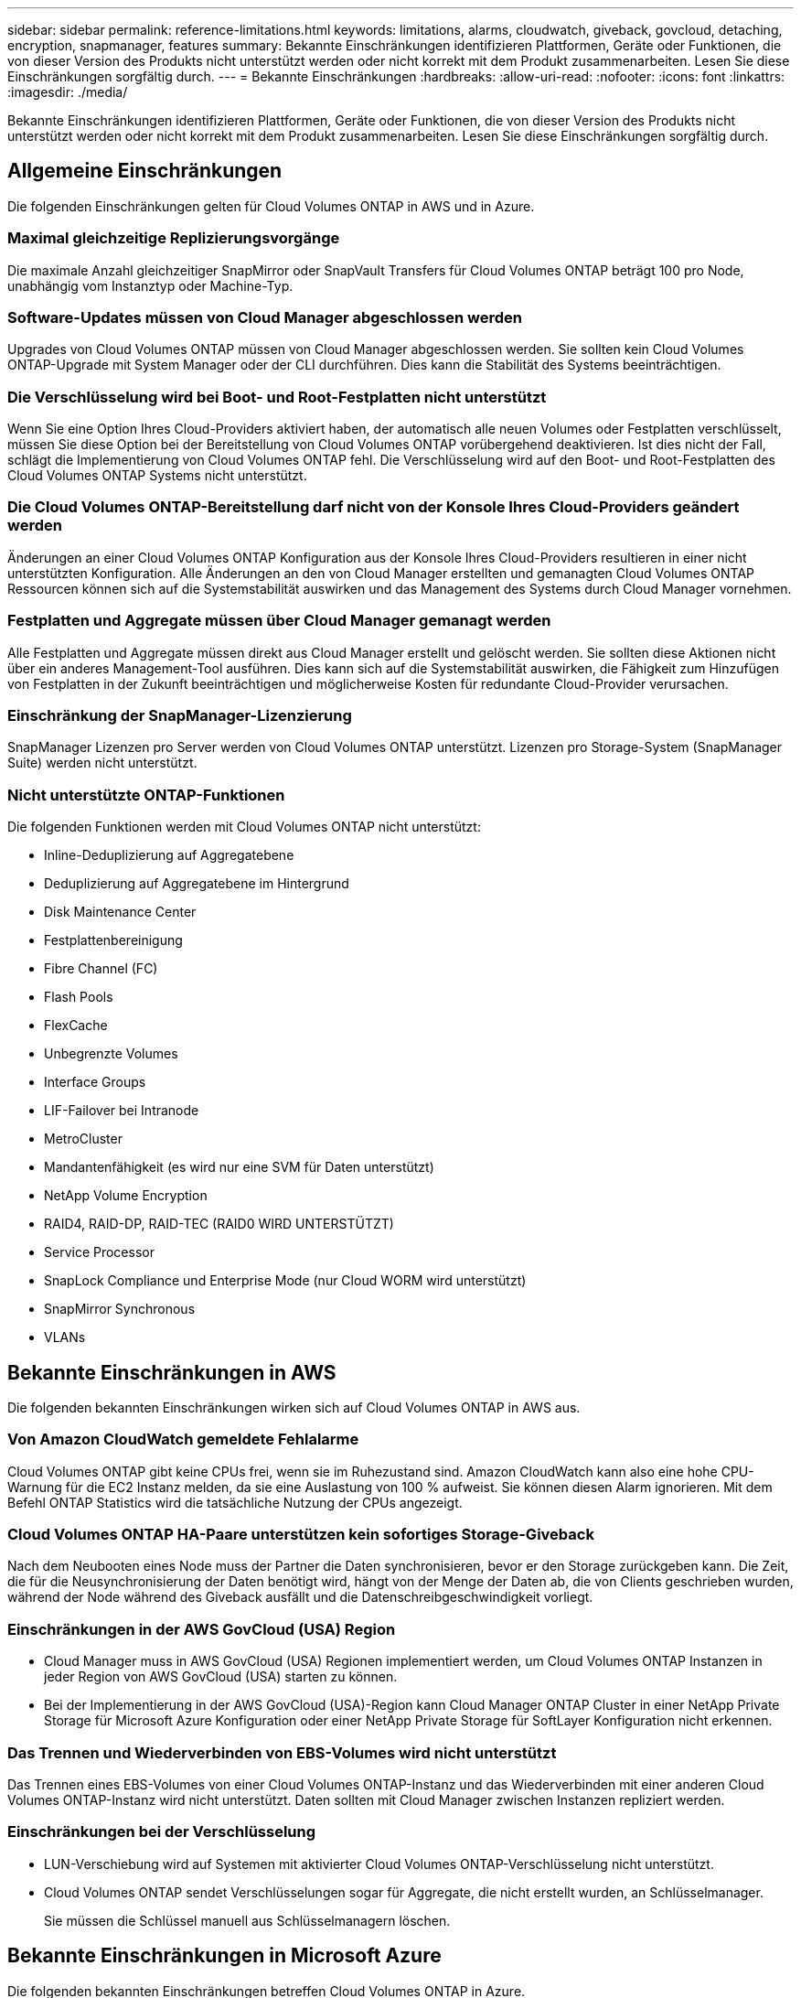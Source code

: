 ---
sidebar: sidebar 
permalink: reference-limitations.html 
keywords: limitations, alarms, cloudwatch, giveback, govcloud, detaching, encryption, snapmanager, features 
summary: Bekannte Einschränkungen identifizieren Plattformen, Geräte oder Funktionen, die von dieser Version des Produkts nicht unterstützt werden oder nicht korrekt mit dem Produkt zusammenarbeiten. Lesen Sie diese Einschränkungen sorgfältig durch. 
---
= Bekannte Einschränkungen
:hardbreaks:
:allow-uri-read: 
:nofooter: 
:icons: font
:linkattrs: 
:imagesdir: ./media/


[role="lead"]
Bekannte Einschränkungen identifizieren Plattformen, Geräte oder Funktionen, die von dieser Version des Produkts nicht unterstützt werden oder nicht korrekt mit dem Produkt zusammenarbeiten. Lesen Sie diese Einschränkungen sorgfältig durch.



== Allgemeine Einschränkungen

Die folgenden Einschränkungen gelten für Cloud Volumes ONTAP in AWS und in Azure.



=== Maximal gleichzeitige Replizierungsvorgänge

Die maximale Anzahl gleichzeitiger SnapMirror oder SnapVault Transfers für Cloud Volumes ONTAP beträgt 100 pro Node, unabhängig vom Instanztyp oder Machine-Typ.



=== Software-Updates müssen von Cloud Manager abgeschlossen werden

Upgrades von Cloud Volumes ONTAP müssen von Cloud Manager abgeschlossen werden. Sie sollten kein Cloud Volumes ONTAP-Upgrade mit System Manager oder der CLI durchführen. Dies kann die Stabilität des Systems beeinträchtigen.



=== Die Verschlüsselung wird bei Boot- und Root-Festplatten nicht unterstützt

Wenn Sie eine Option Ihres Cloud-Providers aktiviert haben, der automatisch alle neuen Volumes oder Festplatten verschlüsselt, müssen Sie diese Option bei der Bereitstellung von Cloud Volumes ONTAP vorübergehend deaktivieren. Ist dies nicht der Fall, schlägt die Implementierung von Cloud Volumes ONTAP fehl. Die Verschlüsselung wird auf den Boot- und Root-Festplatten des Cloud Volumes ONTAP Systems nicht unterstützt.



=== Die Cloud Volumes ONTAP-Bereitstellung darf nicht von der Konsole Ihres Cloud-Providers geändert werden

Änderungen an einer Cloud Volumes ONTAP Konfiguration aus der Konsole Ihres Cloud-Providers resultieren in einer nicht unterstützten Konfiguration. Alle Änderungen an den von Cloud Manager erstellten und gemanagten Cloud Volumes ONTAP Ressourcen können sich auf die Systemstabilität auswirken und das Management des Systems durch Cloud Manager vornehmen.



=== Festplatten und Aggregate müssen über Cloud Manager gemanagt werden

Alle Festplatten und Aggregate müssen direkt aus Cloud Manager erstellt und gelöscht werden. Sie sollten diese Aktionen nicht über ein anderes Management-Tool ausführen. Dies kann sich auf die Systemstabilität auswirken, die Fähigkeit zum Hinzufügen von Festplatten in der Zukunft beeinträchtigen und möglicherweise Kosten für redundante Cloud-Provider verursachen.



=== Einschränkung der SnapManager-Lizenzierung

SnapManager Lizenzen pro Server werden von Cloud Volumes ONTAP unterstützt. Lizenzen pro Storage-System (SnapManager Suite) werden nicht unterstützt.



=== Nicht unterstützte ONTAP-Funktionen

Die folgenden Funktionen werden mit Cloud Volumes ONTAP nicht unterstützt:

* Inline-Deduplizierung auf Aggregatebene
* Deduplizierung auf Aggregatebene im Hintergrund
* Disk Maintenance Center
* Festplattenbereinigung
* Fibre Channel (FC)
* Flash Pools
* FlexCache
* Unbegrenzte Volumes
* Interface Groups
* LIF-Failover bei Intranode
* MetroCluster
* Mandantenfähigkeit (es wird nur eine SVM für Daten unterstützt)
* NetApp Volume Encryption
* RAID4, RAID-DP, RAID-TEC (RAID0 WIRD UNTERSTÜTZT)
* Service Processor
* SnapLock Compliance und Enterprise Mode (nur Cloud WORM wird unterstützt)
* SnapMirror Synchronous
* VLANs




== Bekannte Einschränkungen in AWS

Die folgenden bekannten Einschränkungen wirken sich auf Cloud Volumes ONTAP in AWS aus.



=== Von Amazon CloudWatch gemeldete Fehlalarme

Cloud Volumes ONTAP gibt keine CPUs frei, wenn sie im Ruhezustand sind. Amazon CloudWatch kann also eine hohe CPU-Warnung für die EC2 Instanz melden, da sie eine Auslastung von 100 % aufweist. Sie können diesen Alarm ignorieren. Mit dem Befehl ONTAP Statistics wird die tatsächliche Nutzung der CPUs angezeigt.



=== Cloud Volumes ONTAP HA-Paare unterstützen kein sofortiges Storage-Giveback

Nach dem Neubooten eines Node muss der Partner die Daten synchronisieren, bevor er den Storage zurückgeben kann. Die Zeit, die für die Neusynchronisierung der Daten benötigt wird, hängt von der Menge der Daten ab, die von Clients geschrieben wurden, während der Node während des Giveback ausfällt und die Datenschreibgeschwindigkeit vorliegt.



=== Einschränkungen in der AWS GovCloud (USA) Region

* Cloud Manager muss in AWS GovCloud (USA) Regionen implementiert werden, um Cloud Volumes ONTAP Instanzen in jeder Region von AWS GovCloud (USA) starten zu können.
* Bei der Implementierung in der AWS GovCloud (USA)-Region kann Cloud Manager ONTAP Cluster in einer NetApp Private Storage für Microsoft Azure Konfiguration oder einer NetApp Private Storage für SoftLayer Konfiguration nicht erkennen.




=== Das Trennen und Wiederverbinden von EBS-Volumes wird nicht unterstützt

Das Trennen eines EBS-Volumes von einer Cloud Volumes ONTAP-Instanz und das Wiederverbinden mit einer anderen Cloud Volumes ONTAP-Instanz wird nicht unterstützt. Daten sollten mit Cloud Manager zwischen Instanzen repliziert werden.



=== Einschränkungen bei der Verschlüsselung

* LUN-Verschiebung wird auf Systemen mit aktivierter Cloud Volumes ONTAP-Verschlüsselung nicht unterstützt.
* Cloud Volumes ONTAP sendet Verschlüsselungen sogar für Aggregate, die nicht erstellt wurden, an Schlüsselmanager.
+
Sie müssen die Schlüssel manuell aus Schlüsselmanagern löschen.





== Bekannte Einschränkungen in Microsoft Azure

Die folgenden bekannten Einschränkungen betreffen Cloud Volumes ONTAP in Azure.



=== CSP-Partner erhalten keine Pay-as-you-go-Lösung

Als Microsoft Cloud Solution Provider (CSP)-Partner können Sie Cloud Volumes ONTAP Explore, Standard oder Premium nicht bereitstellen, da CSP-Partner keine Pay-as-you-go-Abonnements haben. Kunden müssen eine Lizenz erwerben und Cloud Volumes ONTAP BYOL implementieren.
